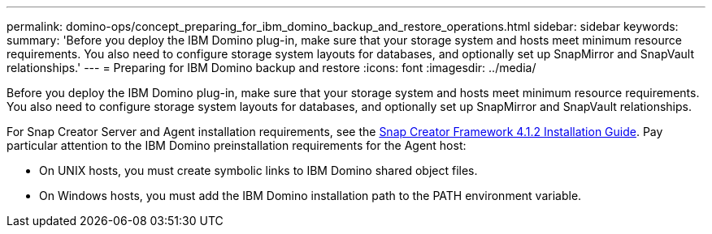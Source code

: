 ---
permalink: domino-ops/concept_preparing_for_ibm_domino_backup_and_restore_operations.html
sidebar: sidebar
keywords: 
summary: 'Before you deploy the IBM Domino plug-in, make sure that your storage system and hosts meet minimum resource requirements. You also need to configure storage system layouts for databases, and optionally set up SnapMirror and SnapVault relationships.'
---
= Preparing for IBM Domino backup and restore
:icons: font
:imagesdir: ../media/

[.lead]
Before you deploy the IBM Domino plug-in, make sure that your storage system and hosts meet minimum resource requirements. You also need to configure storage system layouts for databases, and optionally set up SnapMirror and SnapVault relationships.

For Snap Creator Server and Agent installation requirements, see the https://library.netapp.com/ecm/ecm_download_file/ECMP12395424[Snap Creator Framework 4.1.2 Installation Guide]. Pay particular attention to the IBM Domino preinstallation requirements for the Agent host:

* On UNIX hosts, you must create symbolic links to IBM Domino shared object files.
* On Windows hosts, you must add the IBM Domino installation path to the PATH environment variable.
